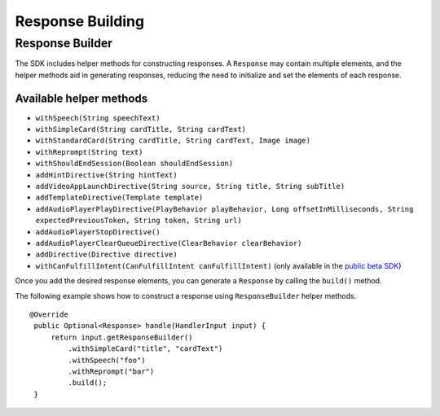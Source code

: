 =====
Response Building
=====

Response Builder
------------------------------

The SDK includes helper methods for constructing responses. A
``Response`` may contain multiple elements, and the helper methods aid
in generating responses, reducing the need to initialize and set the
elements of each response.

Available helper methods
~~~~~~~~~~~~~~~~~~~~~~~~

-  ``withSpeech(String speechText)``
-  ``withSimpleCard(String cardTitle, String cardText)``
-  ``withStandardCard(String cardTitle, String cardText, Image image)``
-  ``withReprompt(String text)``
-  ``withShouldEndSession(Boolean shouldEndSession)``
-  ``addHintDirective(String hintText)``
-  ``addVideoAppLaunchDirective(String source, String title, String subTitle)``
-  ``addTemplateDirective(Template template)``
-  ``addAudioPlayerPlayDirective(PlayBehavior playBehavior, Long offsetInMilliseconds, String expectedPreviousToken, String token, String url)``
-  ``addAudioPlayerStopDirective()``
-  ``addAudioPlayerClearQueueDirective(ClearBehavior clearBehavior)``
-  ``addDirective(Directive directive)``
-  ``withCanFulfillIntent(CanFulfillIntent canFulfillIntent)`` (only
   available in the `public beta
   SDK <https://github.com/alexa/alexa-skills-kit-sdk-for-java/tree/2.x_public-beta>`__)

Once you add the desired response elements, you can generate a
``Response`` by calling the ``build()`` method.

The following example shows how to construct a response using
``ResponseBuilder`` helper methods.

::

   @Override
    public Optional<Response> handle(HandlerInput input) {
        return input.getResponseBuilder()
            .withSimpleCard("title", "cardText")
            .withSpeech("foo")
            .withReprompt("bar")
            .build();
    }
